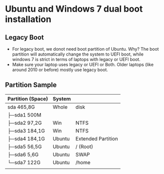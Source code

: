 * Ubuntu and Windows 7 dual boot installation
** Legacy Boot
- For legacy boot, we donot need boot partition of Ubuntu. Why? The boot partition will automatically change the system to UEFI boot, while windows 7 is strict in terms of laptops with legacy or UEFI boot.
- Make sure your laptop uses legacy or UEFI or Both. Older laptops (like around 2010 or before) mostly use legacy boot.
** Partition Sample
| Partition (Space) | System |                    |
|-------------------+--------+--------------------|
| sda  465,8G       | Whole  | disk               |
| ├─sda1 500M       |        |                    |
| ├─sda2 97,2G      | Win    | NTFS               |
| ├─sda3 184,1G     | Win    | NTFS               |
| ├─sda4 184,1G     | Ubuntu | Extended Partition |
| ├─sda5 56,5G      | Ubuntu | / (Root)           |
| ├─sda6 5,6G       | Ubuntu | SWAP               |
| └─sda7 122G       | Ubuntu | /home              |
|                   |        |                    |
|-------------------+--------+--------------------|
